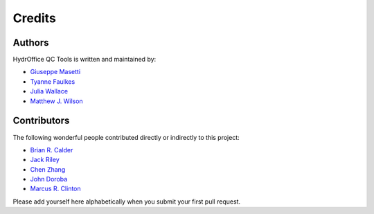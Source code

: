 Credits
-------


Authors
~~~~~~~

HydrOffice QC Tools is written and maintained by:

- `Giuseppe Masetti <mailto:gmasetti@ccom.unh.edu>`_

- `Tyanne Faulkes <mailto:tyanne.faulkes@noaa.gov>`_

- `Julia Wallace <mailto:julia.wallace@noaa.gov>`_

- `Matthew J. Wilson <mailto:matthew.wilson@noaa.gov>`_

Contributors
~~~~~~~~~~~~

The following wonderful people contributed directly or indirectly to this project:

- `Brian R. Calder <mailto:brc@ccom.unh.edu>`_

- `Jack Riley <mailto:jack.riley@noaa.gov>`_

- `Chen Zhang <mailto:chen.zhang@noaa.gov>`_

- `John Doroba <mailto:john.doroba@noaa.gov>`_

- `Marcus R. Clinton <mailto:clinton.r.marcus@noaa.gov>`_

Please add yourself here alphabetically when you submit your first pull request.
